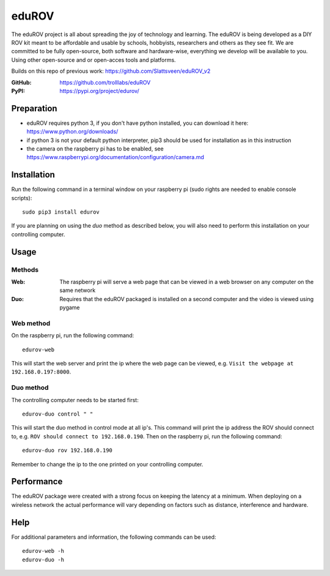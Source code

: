 ======
eduROV
======

The eduROV project is all about spreading the joy of technology and learning.
The eduROV is being developed as a DIY ROV kit meant to be affordable and
usable by schools, hobbyists, researchers and others as they see fit.
We are committed to be fully open-source, both software and hardware-wise,
everything we develop will be available to you. Using other open-source and or
open-acces tools and platforms.

Builds on this repo of previous work: https://github.com/Slattsveen/eduROV_v2

:GitHub: https://github.com/trolllabs/eduROV
:PyPI: https://pypi.org/project/edurov/

Preparation
===========
- eduROV requires python 3, if you don't have python installed, you can
  download it here: https://www.python.org/downloads/
- if python 3 is not your default python interpreter, pip3 should be used for
  installation as in this instruction
- the camera on the raspberry pi has to be enabled, see
  https://www.raspberrypi.org/documentation/configuration/camera.md

Installation
============
Run the following command in a terminal window on your raspberry pi
(sudo rights are needed to enable console scripts)::

  sudo pip3 install edurov

If you are planning on using the *duo* method as described below, you will also
need to perform this installation on your controlling computer.

Usage
=====

Methods
-------

:Web: The raspberry pi will serve a web page that can be viewed in a web
  browser on any computer on the same network
:Duo: Requires that the eduROV packaged is installed on a second computer and
  the video is viewed using pygame

Web method
----------

On the raspberry pi, run the following command::

  edurov-web

This will start the web server and print the ip where the web page can be
viewed, e.g. ``Visit the webpage at 192.168.0.197:8000``.

Duo method
----------

The controlling computer needs to be started first::

  edurov-duo control " "

This will start the duo method in control mode at all ip's. This command will
print the ip address the ROV should connect to, e.g. ``ROV should connect
to 192.168.0.190``. Then on the raspberry pi, run the following command::

  edurov-duo rov 192.168.0.190

Remember to change the ip to the one printed on your controlling computer.

Performance
====
The eduROV package were created with a strong focus on keeping the latency at
a minimum. When deploying on a wireless network the actual performance will
vary depending on factors such as distance, interference and hardware.

.. image:: docs/latency.png

Help
====

For additional parameters and information, the following commands can be used::

    edurov-web -h
    edurov-duo -h
